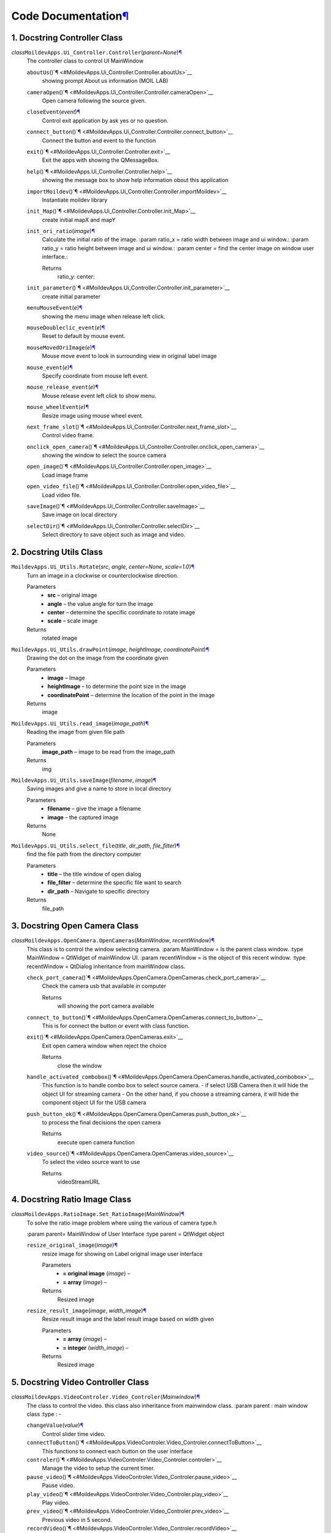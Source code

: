 Code Documentation\ `¶ <#code-documentation>`__
===============================================

1. Docstring Controller Class
^^^^^^^^^^^^^^^^^^^^^^^^^^^^^^

*class*\ ``MoildevApps.Ui_Controller.``\ ``Controller``\ (*parent=None*)\ `¶ <#MoildevApps.Ui_Controller.Controller>`__
    The controller class to control UI MainWindow

    ``aboutUs``\ ()`¶ <#MoildevApps.Ui_Controller.Controller.aboutUs>`__
        showing prompt About us information (MOIL LAB)

    ``cameraOpen``\ ()`¶ <#MoildevApps.Ui_Controller.Controller.cameraOpen>`__
        Open camera following the source given.

    ``closeEvent``\ (*event*)\ `¶ <#MoildevApps.Ui_Controller.Controller.closeEvent>`__
        Control exit application by ask yes or no question.

    ``connect_button``\ ()`¶ <#MoildevApps.Ui_Controller.Controller.connect_button>`__
        Connect the button and event to the function

    ``exit``\ ()`¶ <#MoildevApps.Ui_Controller.Controller.exit>`__
        Exit the apps with showing the QMessageBox.

    ``help``\ ()`¶ <#MoildevApps.Ui_Controller.Controller.help>`__
        showing the message box to show help information obout this
        application

    ``importMoildev``\ ()`¶ <#MoildevApps.Ui_Controller.Controller.importMoildev>`__
        Instantiate moildev library

    ``init_Map``\ ()`¶ <#MoildevApps.Ui_Controller.Controller.init_Map>`__
        create initial mapX and mapY

    ``init_ori_ratio``\ (*image*)\ `¶ <#MoildevApps.Ui_Controller.Controller.init_ori_ratio>`__
        Calculate the initial ratio of the image. :param ratio\_x =
        ratio width between image and ui window.: :param ratio\_y =
        ratio height between image and ui window.: :param center = find
        the center image on window user interface.:

        Returns
            ratio\_y: center:


    ``init_parameter``\ ()`¶ <#MoildevApps.Ui_Controller.Controller.init_parameter>`__
        create initial parameter

    ``menuMouseEvent``\ (*e*)\ `¶ <#MoildevApps.Ui_Controller.Controller.menuMouseEvent>`__
        showing the menu image when release left click.

    ``mouseDoubleclic_event``\ (*e*)\ `¶ <#MoildevApps.Ui_Controller.Controller.mouseDoubleclic_event>`__
        Reset to default by mouse event.

    ``mouseMovedOriImage``\ (*e*)\ `¶ <#MoildevApps.Ui_Controller.Controller.mouseMovedOriImage>`__
        Mouse move event to look in surrounding view in original label
        image

    ``mouse_event``\ (*e*)\ `¶ <#MoildevApps.Ui_Controller.Controller.mouse_event>`__
        Specify coordinate from mouse left event.

    ``mouse_release_event``\ (*e*)\ `¶ <#MoildevApps.Ui_Controller.Controller.mouse_release_event>`__
        Mouse release event left click to show menu.

    ``mouse_wheelEvent``\ (*e*)\ `¶ <#MoildevApps.Ui_Controller.Controller.mouse_wheelEvent>`__
        Resize image using mouse wheel event.

    ``next_frame_slot``\ ()`¶ <#MoildevApps.Ui_Controller.Controller.next_frame_slot>`__
        Control video frame.

    ``onclick_open_camera``\ ()`¶ <#MoildevApps.Ui_Controller.Controller.onclick_open_camera>`__
        showing the window to select the source camera

    ``open_image``\ ()`¶ <#MoildevApps.Ui_Controller.Controller.open_image>`__
        Load image frame

    ``open_video_file``\ ()`¶ <#MoildevApps.Ui_Controller.Controller.open_video_file>`__
        Load video file.

    ``saveImage``\ ()`¶ <#MoildevApps.Ui_Controller.Controller.saveImage>`__
        Save image on local directory

    ``selectDir``\ ()`¶ <#MoildevApps.Ui_Controller.Controller.selectDir>`__
        Select directory to save object such as image and video.

2. Docstring Utils Class
^^^^^^^^^^^^^^^^^^^^^^^^^^

``MoildevApps.Ui_Utils.``\ ``Rotate``\ (*src*, *angle*, *center=None*, *scale=1.0*)\ `¶ <#MoildevApps.Ui_Utils.Rotate>`__
    Turn an image in a clockwise or counterclockwise direction.

    Parameters
        -  **src** – original image

        -  **angle** – the value angle for turn the image

        -  **center** – determine the specific coordinate to rotate
           image

        -  **scale** – scale image

    Returns
        rotated image


``MoildevApps.Ui_Utils.``\ ``drawPoint``\ (*image*, *heightImage*, *coordinatePoint*)\ `¶ <#MoildevApps.Ui_Utils.drawPoint>`__
    Drawing the dot on the image from the coordinate given

    Parameters
        -  **image** – Image

        -  **heightImage** – to determine the point size in the image

        -  **coordinatePoint** – determine the location of the point in
           the image

    Returns
        image

``MoildevApps.Ui_Utils.``\ ``read_image``\ (*image\_path*)\ `¶ <#MoildevApps.Ui_Utils.read_image>`__
    Reading the image from given file path

    Parameters
        **image\_path** – image to be read from the image\_path

    Returns
        img

``MoildevApps.Ui_Utils.``\ ``saveImage``\ (*filename*, *image*)\ `¶ <#MoildevApps.Ui_Utils.saveImage>`__
    Saving images and give a name to store in local directory

    Parameters
        -  **filename** – give the image a filename

        -  **image** – the captured image

    Returns
        None

``MoildevApps.Ui_Utils.``\ ``select_file``\ (*title*, *dir\_path*, *file\_filter*)\ `¶ <#MoildevApps.Ui_Utils.select_file>`__
    find the file path from the directory computer

    Parameters
        -  **title** – the title window of open dialog

        -  **file\_filter** – determine the specific file want to search

        -  **dir\_path** – Navigate to specific directory

    Returns
        file\_path

3. Docstring Open Camera Class
^^^^^^^^^^^^^^^^^^^^^^^^^^^^^^

*class*\ ``MoildevApps.OpenCamera.``\ ``OpenCameras``\ (*MainWindow*, *recentWindow*)\ `¶ <#MoildevApps.OpenCamera.OpenCameras>`__
    This class is to control the window selecting camera. :param
    MainWindow = Is the parent class window. :type MainWindow = QtWidget
    of mainWindow UI. :param recentWindow = is the object of this recent
    window. :type recentWindow = QtDialog inheritance from mainWindow
    class.

    ``check_port_camera``\ ()`¶ <#MoildevApps.OpenCamera.OpenCameras.check_port_camera>`__
        Check the camera usb that available in computer

        Returns
            will showing the port camera available

    ``connect_to_button``\ ()`¶ <#MoildevApps.OpenCamera.OpenCameras.connect_to_button>`__
        This is for connect the button or event with class function.

    ``exit``\ ()`¶ <#MoildevApps.OpenCamera.OpenCameras.exit>`__
        Exit open camera window when reject the choice

        Returns
            close the window

    ``handle_activated_combobox``\ ()`¶ <#MoildevApps.OpenCamera.OpenCameras.handle_activated_combobox>`__
        This function is to handle combo box to select source camera. -
        if select USB Camera then it will hide the object UI for
        streaming camera - On the other hand, if you choose a streaming
        camera, it will hide the component object UI for the USB camera

    ``push_button_ok``\ ()`¶ <#MoildevApps.OpenCamera.OpenCameras.push_button_ok>`__
        to process the final decisions the open camera

        Returns
            execute open camera function

    ``video_source``\ ()`¶ <#MoildevApps.OpenCamera.OpenCameras.video_source>`__
        To select the video source want to use

        Returns
            videoStreamURL

4. Docstring Ratio Image Class
^^^^^^^^^^^^^^^^^^^^^^^^^^^^^^^

*class*\ ``MoildevApps.RatioImage.``\ ``Set_RatioImage``\ (*MainWindow*)\ `¶ <#MoildevApps.RatioImage.Set_RatioImage>`__
    To solve the ratio image problem where using the various of camera
    type.h

    :param parent= MainWindow of User Interface :type parent = QtWidget
    object

    ``resize_original_image``\ (*image*)\ `¶ <#MoildevApps.RatioImage.Set_RatioImage.resize_original_image>`__
        resize image for showing on Label original image user interface

        Parameters
            -  **= original image** (*image*) –

            -  **= array** (*image*) –

        Returns
            Resized image

    ``resize_result_image``\ (*image*, *width\_image*)\ `¶ <#MoildevApps.RatioImage.Set_RatioImage.resize_result_image>`__
        Resize result image and the label result image based on width
        given

        Parameters
            -  **= array** (*image*) –

            -  **= integer** (*width\_image*) –

        Returns
            Resized image

5. Docstring Video Controller Class
^^^^^^^^^^^^^^^^^^^^^^^^^^^^^^^^^^^^

*class*\ ``MoildevApps.VideoControler.``\ ``Video_Controler``\ (*Mainwindow*)\ `¶ <#MoildevApps.VideoControler.Video_Controler>`__
    The class to control the video. this class also inheritance from
    mainwindow class. :param parent : main window class :type : -

    ``changeValue``\ (*value*)\ `¶ <#MoildevApps.VideoControler.Video_Controler.changeValue>`__
        Control slider time video.

    ``connectToButton``\ ()`¶ <#MoildevApps.VideoControler.Video_Controler.connectToButton>`__
        This functions to connect each button on the user interface

    ``controler``\ ()`¶ <#MoildevApps.VideoControler.Video_Controler.controler>`__
        Manage the video to setup the current timer.

    ``pause_video``\ ()`¶ <#MoildevApps.VideoControler.Video_Controler.pause_video>`__
        Pause video.

    ``play_video``\ ()`¶ <#MoildevApps.VideoControler.Video_Controler.play_video>`__
        Play video.

    ``prev_video``\ ()`¶ <#MoildevApps.VideoControler.Video_Controler.prev_video>`__
        Previous video in 5 second.

    ``recordVideo``\ ()`¶ <#MoildevApps.VideoControler.Video_Controler.recordVideo>`__
        Create video writer to save video.

    ``reset_time``\ ()`¶ <#MoildevApps.VideoControler.Video_Controler.reset_time>`__
        Reset the time when open the new video.

    ``selectDir``\ ()`¶ <#MoildevApps.VideoControler.Video_Controler.selectDir>`__
        Select destination directory to save the video file.

    ``skip_video``\ ()`¶ <#MoildevApps.VideoControler.Video_Controler.skip_video>`__
        skip video in 5 second.

    ``stop_camera``\ ()`¶ <#MoildevApps.VideoControler.Video_Controler.stop_camera>`__
        Stop camera and clear label view.

    ``stop_video``\ ()`¶ <#MoildevApps.VideoControler.Video_Controler.stop_video>`__
        Stop Video.

    ``videoButtonCamera``\ ()`¶ <#MoildevApps.VideoControler.Video_Controler.videoButtonCamera>`__
        Control the video controller when in camera mode

    ``videoButtonDisable``\ ()`¶ <#MoildevApps.VideoControler.Video_Controler.videoButtonDisable>`__
        This method has function to disable the buttons control video
        when not in video mode.

    ``videoButtonEnable``\ ()`¶ <#MoildevApps.VideoControler.Video_Controler.videoButtonEnable>`__
        This method has function to enable the buttons control video
        when in video mode.

    ``videoPlayPouse``\ ()`¶ <#MoildevApps.VideoControler.Video_Controler.videoPlayPouse>`__
        Control play and pause when playing video or camera.

6. Docstring Anypoint Class
^^^^^^^^^^^^^^^^^^^^^^^^^^^^

*class*\ ``MoildevApps.View_Anypoint.``\ ``AnyPoint``\ (*MainWindow*)\ `¶ <#MoildevApps.View_Anypoint.AnyPoint>`__
    Anypoint class to process image on anypoint view

    ``anypoint_mode_1``\ ()`¶ <#MoildevApps.View_Anypoint.AnyPoint.anypoint_mode_1>`__
        Determine the anypoint mode 1.

    ``anypoint_mode_2``\ ()`¶ <#MoildevApps.View_Anypoint.AnyPoint.anypoint_mode_2>`__
        Determine the anypoint mode 2.

    ``anypoint_view``\ ()`¶ <#MoildevApps.View_Anypoint.AnyPoint.anypoint_view>`__
        The method to clearly process image on anypoint view.

    ``center``\ ()`¶ <#MoildevApps.View_Anypoint.AnyPoint.center>`__
        The method showing anypoint view in specific area.

    ``connectToButton``\ ()`¶ <#MoildevApps.View_Anypoint.AnyPoint.connectToButton>`__
        the method for connected function and event on main window user
        interface.

    ``down``\ ()`¶ <#MoildevApps.View_Anypoint.AnyPoint.down>`__
        The method showing anypoint view in specific area.

    ``drawPolygon``\ (*image*, *mapX*, *mapY*)\ `¶ <#MoildevApps.View_Anypoint.AnyPoint.drawPolygon>`__
        Draw polygon from mapX and mapY given in the original image.
        :param image: Original image :param mapX: map image X from
        anypoint process :param mapY: map image Y from anypoint process

        Returns
            image

    ``left``\ ()`¶ <#MoildevApps.View_Anypoint.AnyPoint.left>`__
        The method showing anypoint view in specific area.

    ``onclickAnypoint``\ ()`¶ <#MoildevApps.View_Anypoint.AnyPoint.onclickAnypoint>`__
        The method for click button anypoint.

    ``resetAlphaBeta``\ ()`¶ <#MoildevApps.View_Anypoint.AnyPoint.resetAlphaBeta>`__
        The method for reset alpa, beta, zoom, and angle.

    ``right``\ ()`¶ <#MoildevApps.View_Anypoint.AnyPoint.right>`__
        The method showing anypoint view in specific area.

    ``set_anypoint``\ ()`¶ <#MoildevApps.View_Anypoint.AnyPoint.set_anypoint>`__
        the method for event on click button set anypoint when has
        modify the parameter.

    ``showPolygon``\ ()`¶ <#MoildevApps.View_Anypoint.AnyPoint.showPolygon>`__
        showing the polygon on original image.

    ``up``\ ()`¶ <#MoildevApps.View_Anypoint.AnyPoint.up>`__
        The method showing anypoint view in specific area.

    ``updateParamAnypoint``\ ()`¶ <#MoildevApps.View_Anypoint.AnyPoint.updateParamAnypoint>`__
        The method for update anypoint on the beta, alpha and zoom

    ``zoomValue``\ ()`¶ <#MoildevApps.View_Anypoint.AnyPoint.zoomValue>`__
        The methode to change the zoom value when doing anypoint view.

7. Docstring Panorama Class
^^^^^^^^^^^^^^^^^^^^^^^^^^^^

*class*\ ``MoildevApps.View_Panorama.``\ ``Panorama``\ (*MainWindow*)\ `¶ <#MoildevApps.View_Panorama.Panorama>`__
    The class to process image on panorama view :param parent= Main
    window class :type parent = object

    ``connectToButton``\ ()`¶ <#MoildevApps.View_Panorama.Panorama.connectToButton>`__
        This function for connect to button in user interface

    ``panorama_view``\ ()`¶ <#MoildevApps.View_Panorama.Panorama.panorama_view>`__
        This function to process image to panorama view.

    ``positionCoorX``\ ()`¶ <#MoildevApps.View_Panorama.Panorama.positionCoorX>`__
        Change the position coordinate center X on image recenter
        process

    ``positionCoorY``\ ()`¶ <#MoildevApps.View_Panorama.Panorama.positionCoorY>`__
        Change the position coordinate center Y on image recenter
        process

    ``recenterImage``\ ()`¶ <#MoildevApps.View_Panorama.Panorama.recenterImage>`__
        Process original image to change the original center image.

    ``resetCenter``\ ()`¶ <#MoildevApps.View_Panorama.Panorama.resetCenter>`__
        This function for reset coordinate x and y.

    ``reverseImage``\ (*dst*, *src*, *alpha*,
        *beta*)\ `¶ <#MoildevApps.View_Panorama.Panorama.reverseImage>`__
        reverse original image using moil SDK to recenter image.

    ``setCoorCenterObject``\ ()`¶ <#MoildevApps.View_Panorama.Panorama.setCoorCenterObject>`__
        calculate alpha and beta from the original center image.

    ``set_pano``\ ()`¶ <#MoildevApps.View_Panorama.Panorama.set_pano>`__
        This function for setting the maximum and minimum of panorama
        view

    ``showOriginalPanorama``\ ()`¶ <#MoildevApps.View_Panorama.Panorama.showOriginalPanorama>`__
        show original image when doing panorama view on the original
        label.

    ``updatePossCenter``\ ()`¶ <#MoildevApps.View_Panorama.Panorama.updatePossCenter>`__
        Update position center x and y point in the user interface

8. Docstring show Result Class
^^^^^^^^^^^^^^^^^^^^^^^^^^^^^^^

*class*\ ``MoildevApps.View_ShowResult.``\ ``ShowImageResult``\ (*MainWindow*)\ `¶ <#MoildevApps.View_ShowResult.ShowImageResult>`__
    Class to Show Image Result on user interface. :param parent : main
    window :type parent : -

    ``label_result``\ (*resultImage*, *width\_img*)\ `¶ <#MoildevApps.View_ShowResult.ShowImageResult.label_result>`__
        This method is to resize the label result image and show the
        result image in there.

    ``showInRecenterLabel``\ (*image*)\ `¶ <#MoildevApps.View_ShowResult.ShowImageResult.showInRecenterLabel>`__
        show the recenter label to showing the recenter image on UI.

    ``showOriginalImage``\ (*imageOri*)\ `¶ <#MoildevApps.View_ShowResult.ShowImageResult.showOriginalImage>`__
        Showing the original image in label original image UI.

    ``showPanoAnyImage``\ (*image*, *angle=0*)\ `¶ <#MoildevApps.View_ShowResult.ShowImageResult.showPanoAnyImage>`__
        The method for showing result image after process to panorama or
        anypoint. :param image: The result image :param angle: the angle
        if want to rotate the image

        Returns
            None

    ``view_result``\ (*image*)\ `¶ <#MoildevApps.View_ShowResult.ShowImageResult.view_result>`__
        Show the result image

9. Docstring control Window Class
^^^^^^^^^^^^^^^^^^^^^^^^^^^^^^^^^^

*class*\ ``MoildevApps.View_Window.``\ ``ViewWindow``\ (*MainWindow*)\ `¶ <#MoildevApps.View_Window.ViewWindow>`__
    Class to control the window in user interface :param parent= Main
    window :type parent = -

    ``connectToButton``\ ()`¶ <#MoildevApps.View_Window.ViewWindow.connectToButton>`__
        The method for connect the function with UI event

    ``hideToolbar``\ ()`¶ <#MoildevApps.View_Window.ViewWindow.hideToolbar>`__
        Hide the toolbar.

    ``show_Maximized``\ ()`¶ <#MoildevApps.View_Window.ViewWindow.show_Maximized>`__
        To showing the result image in maximize window. it will hide the
        original label image.

    ``show_Minimized``\ ()`¶ <#MoildevApps.View_Window.ViewWindow.show_Minimized>`__
        To showing the result image in minimized window. it will hide
        the original label image.

10. Docstring Main Class
^^^^^^^^^^^^^^^^^^^^^^^^^

``MoildevApps.main.``\ ``main``\ ()`¶ <#MoildevApps.main.main>`__
    Create instance Main window to create the mainwindow of Application.